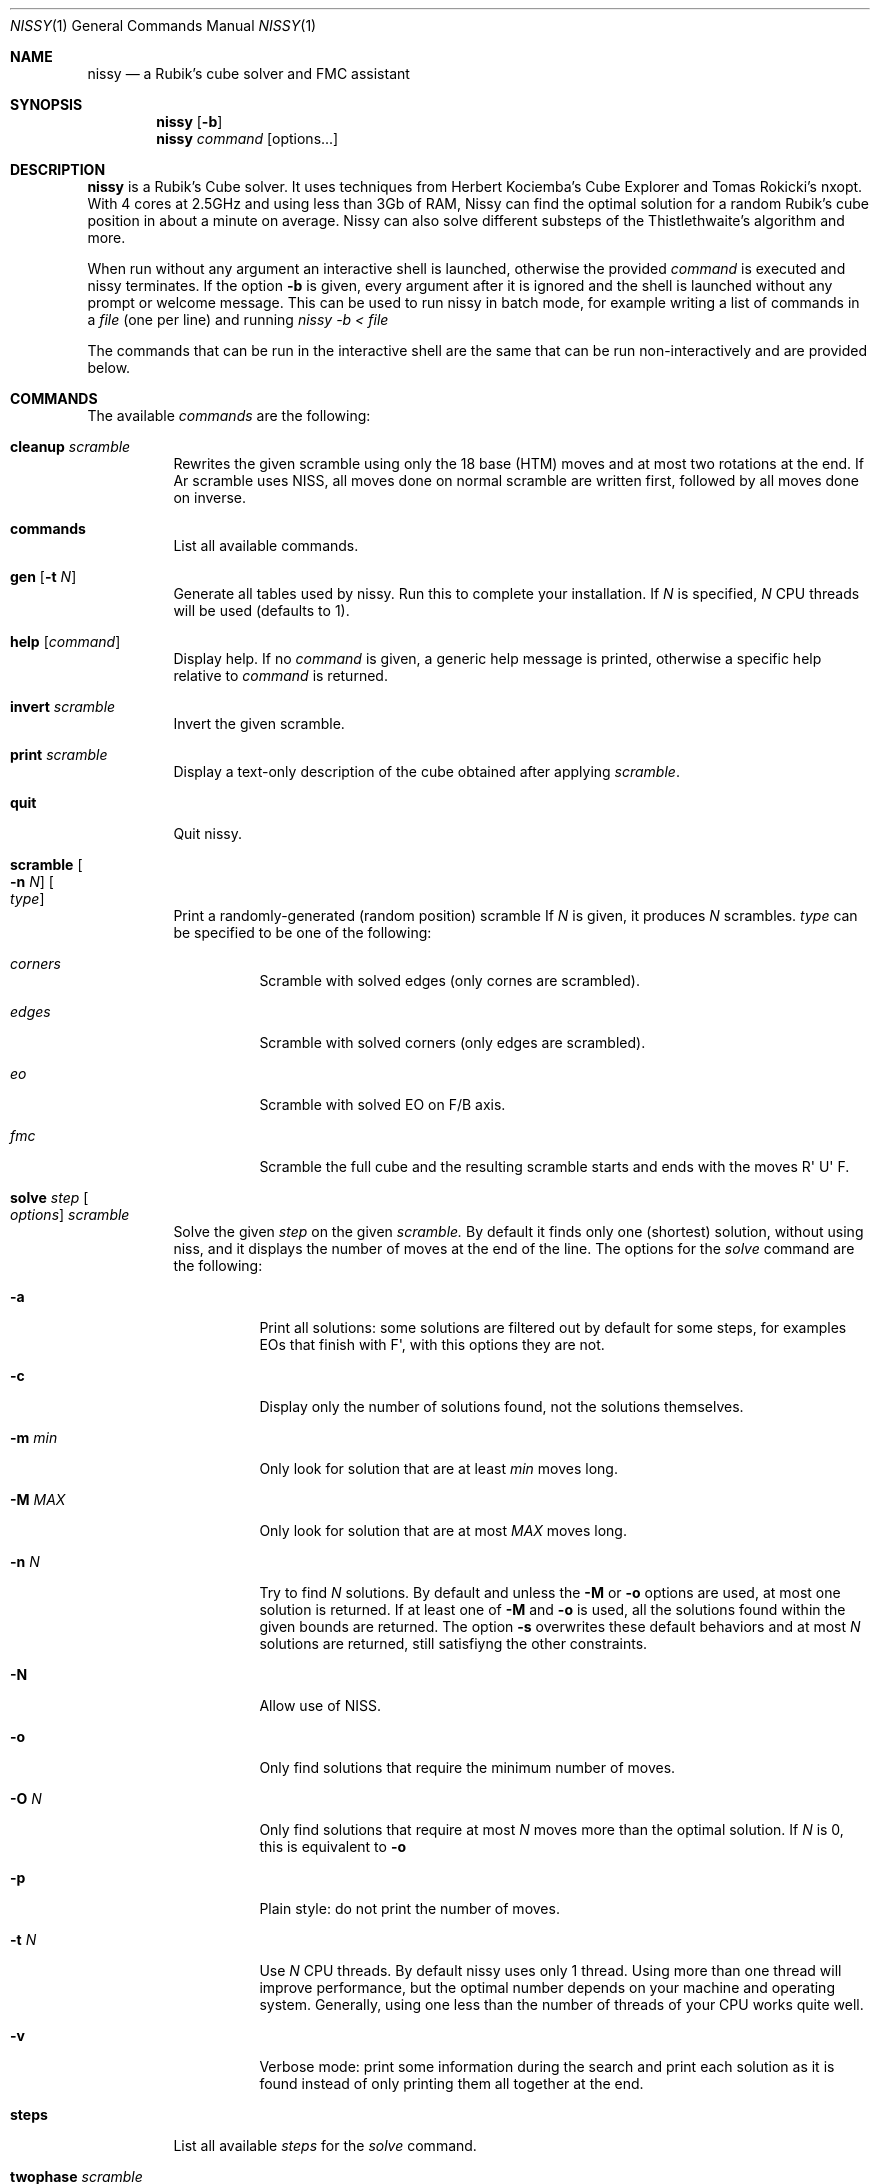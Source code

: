 .Dd November 2021
.Dt NISSY 1
.Os
.Sh NAME
.Nm nissy
.Nd a Rubik's cube solver and FMC assistant
.
.Sh SYNOPSIS
.Nm
.Op Fl b
.Nm
.Ar command
.Op options...
.
.Sh DESCRIPTION
.Nm
is a Rubik's Cube solver. 
It uses techniques from Herbert Kociemba's Cube Explorer and
Tomas Rokicki's nxopt. With 4 cores at 2.5GHz and using less than 3Gb
of RAM, Nissy can find the optimal solution for a random Rubik's cube position
in about a minute on average.
Nissy can also solve different substeps of the Thistlethwaite's algorithm and more.
.Pp
When run without any argument an interactive shell is launched, otherwise
the provided
.Ar command
is executed and nissy terminates. If the option
.Fl b
is given, every argument after it is ignored and the shell is launched without
any prompt or welcome message. This can be used to run nissy in batch mode,
for example writing a list of commands in a
.Ar file
(one per line) and running
.Ar nissy -b < file
.Pp
The commands that can be run in the interactive shell are the same that can
be run non-interactively and are provided below.
.
.Sh COMMANDS
The available
.Ar commands
are the following:
.
.Bl -tag -width Ds
.
.It Nm cleanup Ar scramble
Rewrites the given scramble using only the 18 base (HTM) moves and at most two
rotations at the end. If
Ar scramble
uses NISS, all moves done on normal scramble are written first, followed by
all moves done on inverse.
.
.It Nm commands
List all available commands.
.
.It Nm gen Op Fl t Ar N
Generate all tables used by nissy. Run this to complete your installation.
If
.Ar N
is specified,
.Ar N
CPU threads will be used (defaults to 1).
.
.It Nm help Op Ar command
Display help. If no
.Ar command
is given, a generic help message is printed, otherwise a specific help
relative to
.Ar command
is returned.
.
.It Nm invert Ar scramble
Invert the given scramble.
.
.It Nm print Ar scramble
Display a text-only description of the cube obtained after applying
.Ar scramble .
.
.It Nm quit
Quit nissy.
.
.It Nm scramble Oo Fl n Ar N Oc Oo Ar type Oc
Print a randomly-generated (random position) scramble
.
If
.Ar N
is given, it produces
.Ar N
scrambles.
.Ar type
can be specified to be one of the following:
.Bl -tag -width Ds
.It Ar corners
Scramble with solved edges (only cornes are scrambled).
.It Ar edges
Scramble with solved corners (only edges are scrambled).
.It Ar eo
Scramble with solved EO on F/B axis.
.It Ar fmc
Scramble the full cube and the resulting scramble starts and ends with
the moves R\(aq U\(aq F.
.El
.
.It Nm solve Ar step Oo Ar options Oc Ar scramble
Solve the given
.Ar step
on the given
.Ar scramble.
By default it finds only one (shortest) solution, without using niss, and it
displays the number of moves at the end of the line.
.
The options for the
.Ar solve
command are the following:
.
.Bl -tag -width Ds
.
.It Fl a
Print all solutions: some solutions are filtered out by default for some
steps, for examples EOs that finish with F\(aq, with this options they are not.
.
.It Fl c
Display only the number of solutions found, not the solutions themselves.
.
.It Fl m Ar min
Only look for solution that are at least
.Ar min
moves long.
.
.It Fl M Ar MAX
Only look for solution that are at most
.Ar MAX
moves long.
.
.It Fl n Ar N
Try to find
.Ar N
solutions. By default and unless the
.Fl M
or
.Fl o
options are used, at most one solution is returned. 
If at least one of
.Fl M
and
.Fl o
is used, all the solutions found within the given bounds are returned.
The option
.Fl s
overwrites these default behaviors and at most
.Ar N
solutions are returned, still satisfiyng the other constraints.
.
.It Fl N
Allow use of NISS.
.
.It Fl o
Only find solutions that require the minimum number of moves.
.
.It Fl O Ar N
Only find solutions that require at most
.Ar N
moves more than the optimal solution. If
.Ar N
is 0, this is equivalent to
.Fl o
.
.It Fl p
Plain style: do not print the number of moves.
.
.It Fl t Ar N
Use
.Ar N
CPU threads. By default nissy uses only 1 thread. Using more than one
thread will improve performance, but the optimal number depends on your
machine and operating system. Generally, using one less than the number
of threads of your CPU works quite well.
.
.It Fl v
Verbose mode: print some information during the search and print each solution
as it is found instead of only printing them all together at the end.
.
.
.El
.
.It Nm steps
List all available
.Ar steps
for the
.Ar solve
command.
.
.It Nm twophase Ar scramble
Find a solution using a two-phase method. This does not guarantee
to return an optimal solution (and in fact most often it does not),
but it is very fast.
.
.It Nm unniss Ar scramble
Rewrite the scramble without using NISS.
.
.It Nm version
Display version information.
.
.El
.
.Sh SCRAMBLES
All the commands above that accept a scramble also accept a
.Fl Nm i
option with no arguments.
If this option is given, multiple scrambles are read from standard
input (one per line) until and EOF is found, at which point stdin is cleared.
.
.Sh ENVIRONMENT
Data is stored in the folder pointed to by
.Nm $NISSYDATA.
If that variable is unset the folder
.Nm $XDG_DATA_HOME/nissy
or
.Nm $HOME/.nissy
is used instead. If none of this environment variables is defined
(e.g. in a non-UNIX system), the current folder is used.
.
.Sh EXAMPLES
.Pp
The command:
.Dl nissy solve -v -O 1 \(dqR\(aqU\(aqFD2L2FR2U2R2BD2LB2D\(aqB2L\(aqR\(aqBD2BU2LU2R\(aqU\(aqF\(dq
Returns:
.Dl Searching depth 0
.Dl Searching depth 1
.Dl (some more lines)
.Dl Searching depth 16
.Dl D2 F\(aq U2 D2 F\(aq L2 D R2 D F B2 R\(aq L2 F\(aq U\(aq D
.Dl Searching depth 17
.Dl D2 F\(aq U2 D2 F\(aq L2 D R2 D F B2 R\(aq L2 F\(aq U\(aq D (16)
Notice that the solution is printed twice: the first time it is printed as soon
as it is found as requested by the -v option.
.Pp
The command:
.Dl nissy solve eofb -m 4 -M 5 -N -n 6 \(dqR\(aqU\(aqFD2L2 FR2 U2R2BD2 L B2 D\(aq B2 L\(aq R\(aq\(dq
Returns:
.Dl U B U\(aq B (4)
.Dl U (B R\(aq B) (4)
.Dl (U B R\(aq B) (4)
.Dl U2 F R2 F (4)
.Dl U2 B U2 B (4)
.Dl (U2 B R\(aq B) (4)
.Pp
On a UNIX shell, the composite command
.Dl nissy scramble -n 2 | nissy solve -i > file.txt
Generates two random scrambles, solves them and saves the result to file.txt.
The file will look something like this:
.Dl >>> Line: D U2 F D B\(aq F L2 D\(aq F2 R2 L B2 L\(aq U2 B2 R F2 L\(aq D2
.Dl U2 R2 F2 L B2 D\(aq R2 D\(aq F U L2 B\(aq U\(aq R2 D2 R2 U (17)
.Dl >>> Line: D B R U\(aq B\(aq L2 U L U D2 R L B2 U2 L2 U2 R U2 B2 L F2
.Dl D\(aq F R\(aq D B L2 B R2 L U L U2 B D\(aq U R U F2 (18)
.
.Sh AUTHORS
.An Sebastiano Tronto Aq Mt sebastiano.tronto@gmail.com
.
.Sh SOURCE CODE
Source code is available at
.Lk https://nissy.tronto.net
